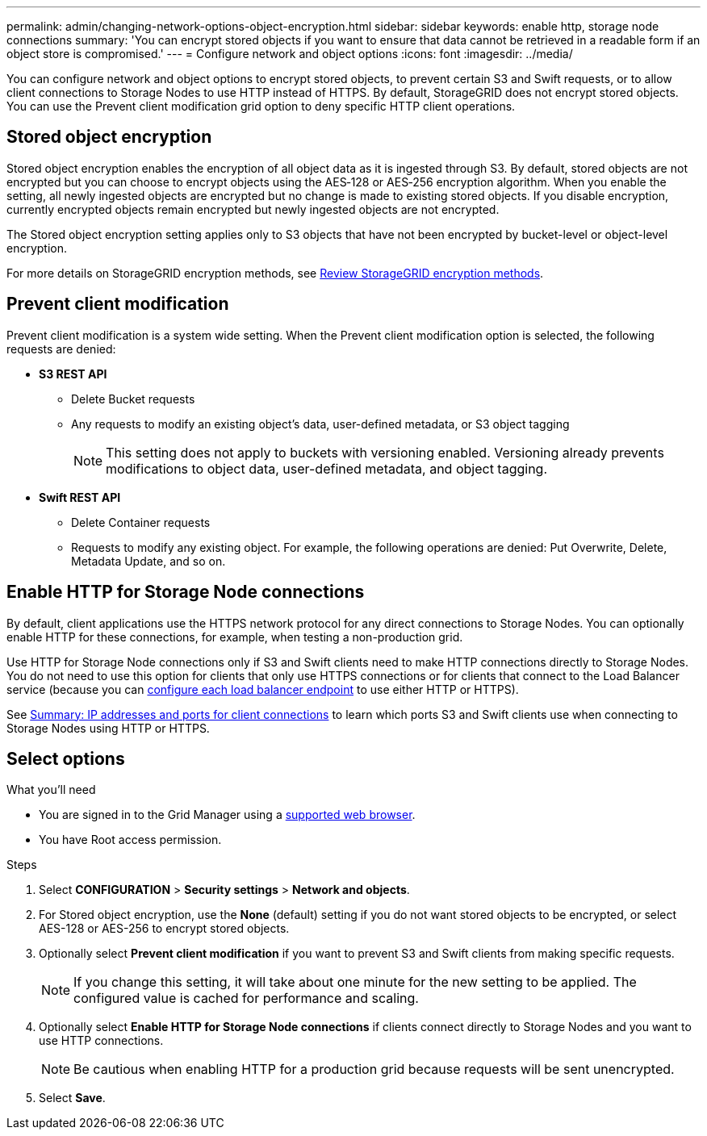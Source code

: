 ---
permalink: admin/changing-network-options-object-encryption.html
sidebar: sidebar
keywords: enable http, storage node connections
summary: 'You can encrypt stored objects if you want to ensure that data cannot be retrieved in a readable form if an object store is compromised.'
---
= Configure network and object options
:icons: font
:imagesdir: ../media/

[.lead]

You can configure network and object options to encrypt stored objects, to prevent certain S3 and Swift requests, or to allow client connections to Storage Nodes to use HTTP instead of HTTPS. By default, StorageGRID does not encrypt stored objects. You can use the Prevent client modification grid option to deny specific HTTP client operations.

== Stored object encryption
Stored object encryption enables the encryption of all object data as it is ingested through S3. By default, stored objects are not encrypted but you can choose to encrypt objects using the AES‐128 or AES‐256 encryption algorithm. When you enable the setting, all newly ingested objects are encrypted but no change is made to existing stored objects. If you disable encryption, currently encrypted objects remain encrypted but newly ingested objects are not encrypted.

The Stored object encryption setting applies only to S3 objects that have not been encrypted by bucket-level or object-level encryption.

For more details on StorageGRID encryption methods, see xref:../admin/reviewing-storagegrid-encryption-methods.html[Review StorageGRID encryption methods].

== Prevent client modification
Prevent client modification is a system wide setting. When the Prevent client modification option is selected, the following requests are denied:

* *S3 REST API*
 ** Delete Bucket requests
 ** Any requests to modify an existing object's data, user-defined metadata, or S3 object tagging
+

NOTE: This setting does not apply to buckets with versioning enabled. Versioning already prevents modifications to object data, user-defined metadata, and object tagging.

* *Swift REST API*
 ** Delete Container requests
 ** Requests to modify any existing object. For example, the following operations are denied: Put Overwrite, Delete, Metadata Update, and so on.

== Enable HTTP for Storage Node connections
By default, client applications use the HTTPS network protocol for any direct connections to Storage Nodes. You can optionally enable HTTP for these connections, for example, when testing a non-production grid.

Use HTTP for Storage Node connections only if S3 and Swift clients need to make HTTP connections directly to Storage Nodes. You do not need to use this option for clients that only use HTTPS connections or for clients that connect to the Load Balancer service (because you can xref:../admin/configuring-load-balancer-endpoints.adoc[configure each load balancer endpoint] to use either HTTP or HTTPS).

See xref:summary-ip-addresses-and-ports-for-client-connections.adoc[Summary: IP addresses and ports for client connections] to learn which ports S3 and Swift clients use when connecting to Storage Nodes using HTTP or HTTPS.

== Select options
.What you'll need
* You are signed in to the Grid Manager using a xref:../admin/web-browser-requirements.adoc[supported web browser].
* You have Root access permission.

.Steps

. Select *CONFIGURATION* > *Security settings* > *Network and objects*.
. For Stored object encryption, use the *None* (default) setting if you do not want stored objects to be encrypted, or select AES-128 or AES-256 to encrypt stored objects.
+

. Optionally select *Prevent client modification* if you want to prevent S3 and Swift clients from making specific requests.
+

[NOTE]
====
If you change this setting, it will take about one minute for the new setting to be applied. The configured value is cached for performance and scaling.
====
+

. Optionally select *Enable HTTP for Storage Node connections* if clients connect directly to Storage Nodes and you want to use HTTP connections. 
+

NOTE: Be cautious when enabling HTTP for a production grid because requests will be sent unencrypted.
+

. Select *Save*.